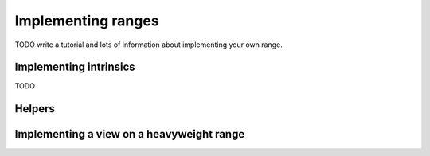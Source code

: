 .. _implement:

*******************
Implementing ranges
*******************

TODO write a tutorial and lots of information about implementing your own range.

.. doxygenstruct:: callable_traits::result_of
.. doxygenstruct:: callable_traits::has
.. doxygenstruct:: range::tag_of
.. doxygenstruct:: range::tag_of_qualified

Implementing intrinsics
=======================

TODO

Helpers
=======

.. doxygenfunction:: range::helper::get_underlying
.. doxygenstruct:: range::helper::underlying_type
.. doxygenclass:: range::helper::with_direction
.. doxygenclass:: range::helper::with_default_direction
.. doxygenclass:: range::chopped

Implementing a view on a heavyweight range
==========================================

.. doxygenstruct:: range::heavyweight::heavyweight_tag
